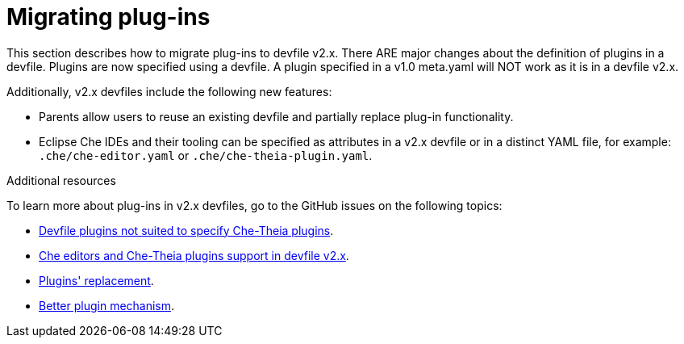 [id="proc_migrating-plug-ins_{context}"]
= Migrating plug-ins

[role="_abstract"]
This section describes how to migrate plug-ins to devfile v2.x. There ARE major changes about the definition of plugins in a devfile. Plugins are now specified using a devfile. A plugin specified in a v1.0 meta.yaml will NOT work as it is in a devfile v2.x.

Additionally, v2.x devfiles include the following new features:

* Parents allow users to reuse an existing devfile and partially replace plug-in functionality.
* Eclipse Che IDEs and their tooling can be specified as attributes in a v2.x devfile or in a distinct YAML file, for example: `.che/che-editor.yaml` or `.che/che-theia-plugin.yaml`.


[role="_additional-resources"]
.Additional resources

To learn more about plug-ins in v2.x devfiles, go to the GitHub issues on the following topics:

* link:https://github.com/eclipse/che/issues/18669[Devfile plugins not suited to specify Che-Theia plugins].
* link:https://github.com/eclipse/che/issues/18668[Che editors and Che-Theia plugins support in devfile v2.x].
* link:https://github.com/devfile/api/issues/364[Plugins' replacement].
* link:https://github.com/devfile/api/issues/31[Better plugin mechanism].
